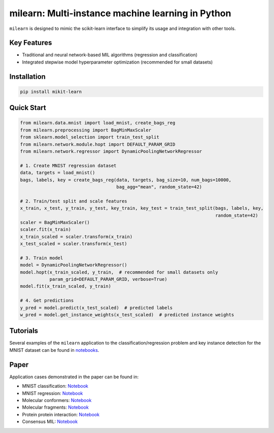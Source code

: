 
milearn: Multi-instance machine learning in Python
==========================================================

``milearn`` is designed to mimic the scikit-learn interface to simplify its usage and integration with other tools.

Key Features
------------------------

- Traditional and neural network-based MIL algorithms (regression and classification)
- Integrated stepwise model hyperparameter optimization (recommended for small datasets)

Installation
------------------------

.. code-block:: bash

    pip install mikit-learn

Quick Start
-----------------------

.. code-block:: python

    from milearn.data.mnist import load_mnist, create_bags_reg
    from milearn.preprocessing import BagMinMaxScaler
    from sklearn.model_selection import train_test_split
    from milearn.network.module.hopt import DEFAULT_PARAM_GRID
    from milearn.network.regressor import DynamicPoolingNetworkRegressor

    # 1. Create MNIST regression dataset
    data, targets = load_mnist()
    bags, labels, key = create_bags_reg(data, targets, bag_size=10, num_bags=10000,
                                        bag_agg="mean", random_state=42)

    # 2. Train/test split and scale features
    x_train, x_test, y_train, y_test, key_train, key_test = train_test_split(bags, labels, key,
                                                                             random_state=42)
    scaler = BagMinMaxScaler()
    scaler.fit(x_train)
    x_train_scaled = scaler.transform(x_train)
    x_test_scaled = scaler.transform(x_test)

    # 3. Train model
    model = DynamicPoolingNetworkRegressor()
    model.hopt(x_train_scaled, y_train,  # recommended for small datasets only
               param_grid=DEFAULT_PARAM_GRID, verbose=True)
    model.fit(x_train_scaled, y_train)

    # 4. Get predictions
    y_pred = model.predict(x_test_scaled)  # predicted labels
    w_pred = model.get_instance_weights(x_test_scaled)  # predicted instance weights

Tutorials
-----------------------

Several examples of the ``milearn`` application to the classification/regression problem and key instance detection
for the MNIST dataset can be found in `notebooks <https://github.com/KagakuAI/milearn/tree/main/notebooks>`_.

Paper
-----------------------
Application cases demonstrated in the paper can be found in:

- MNIST classification: `Notebook <https://github.com/KagakuAI/milearn/blob/main/notebooks/Tutorial_2_KID_for_mnist_classification.ipynb>`_
- MNIST regression: `Notebook <https://github.com/KagakuAI/milearn/blob/main/notebooks/Tutorial_3_KID_for_mnist_regression.ipynb>`_
- Molecular conformers: `Notebook <https://github.com/KagakuAI/QSARmil/blob/main/notebooks/Tutorial_2_KID_for_conformers.ipynb>`_
- Molecular fragments: `Notebook <https://github.com/KagakuAI/QSARmil/blob/main/notebooks/Tutorial_3_KID_for_fragments.ipynb>`_
- Protein protein interaction: `Notebook <https://github.com/KagakuAI/SEQmil/blob/main/notebooks/Tutorial_1_KID_for_protein_protein_interaction.ipynb>`_
- Consensus MIL: `Notebook <https://github.com/KagakuAI/milearn/blob/main/notebooks/Tutorial_4_Consensus_mil.ipynb>`_
